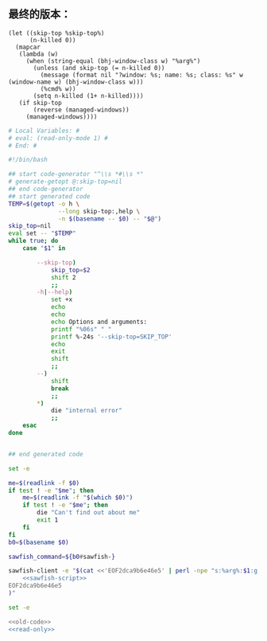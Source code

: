 ** 最终的版本：

   #+name: sawfish-script
   #+BEGIN_SRC sawfish
     (let ((skip-top %skip-top%)
           (n-killed 0))
       (mapcar
        (lambda (w)
          (when (string-equal (bhj-window-class w) "%arg%")
            (unless (and skip-top (= n-killed 0))
              (message (format nil "?window: %s; name: %s; class: %s" w (window-name w) (bhj-window-class w)))
              (%cmd% w))
            (setq n-killed (1+ n-killed))))
        (if skip-top
            (reverse (managed-windows))
          (managed-windows))))
   #+END_SRC

#+name: read-only
#+BEGIN_SRC sh
# Local Variables: #
# eval: (read-only-mode 1) #
# End: #
#+END_SRC

#+name: old-code
#+BEGIN_SRC sh
  #!/bin/bash

  ## start code-generator "^\\s *#\\s *"
  # generate-getopt @:skip-top=nil
  ## end code-generator
  ## start generated code
  TEMP=$(getopt -o h \
                --long skip-top:,help \
                -n $(basename -- $0) -- "$@")
  skip_top=nil
  eval set -- "$TEMP"
  while true; do
      case "$1" in

          --skip-top)
              skip_top=$2
              shift 2
              ;;
          -h|--help)
              set +x
              echo
              echo
              echo Options and arguments:
              printf "%06s" " "
              printf %-24s '--skip-top=SKIP_TOP'
              echo
              exit
              shift
              ;;
          --)
              shift
              break
              ;;
          ,*)
              die "internal error"
              ;;
      esac
  done


  ## end generated code

  set -e

  me=$(readlink -f $0)
  if test ! -e "$me"; then
      me=$(readlink -f "$(which $0)")
      if test ! -e "$me"; then
          die "Can't find out about me"
          exit 1
      fi
  fi
  b0=$(basename $0)

  sawfish_command=${b0#sawfish-}

  sawfish-client -e "$(cat <<'EOF2dca9b6e46e5' | perl -npe "s:%arg%:$1:g; s:%cmd%:$sawfish_command:g; s:%skip-top%:$skip_top:g"
      <<sawfish-script>>
  EOF2dca9b6e46e5
  )"
#+END_SRC

#+name: the-ultimate-script
#+BEGIN_SRC sh :tangle ~/system-config/bin/sawfish-destroy-window :comments link :shebang "#!/bin/bash" :noweb yes
set -e

<<old-code>>
<<read-only>>
#+END_SRC

#+results: the-ultimate-script

